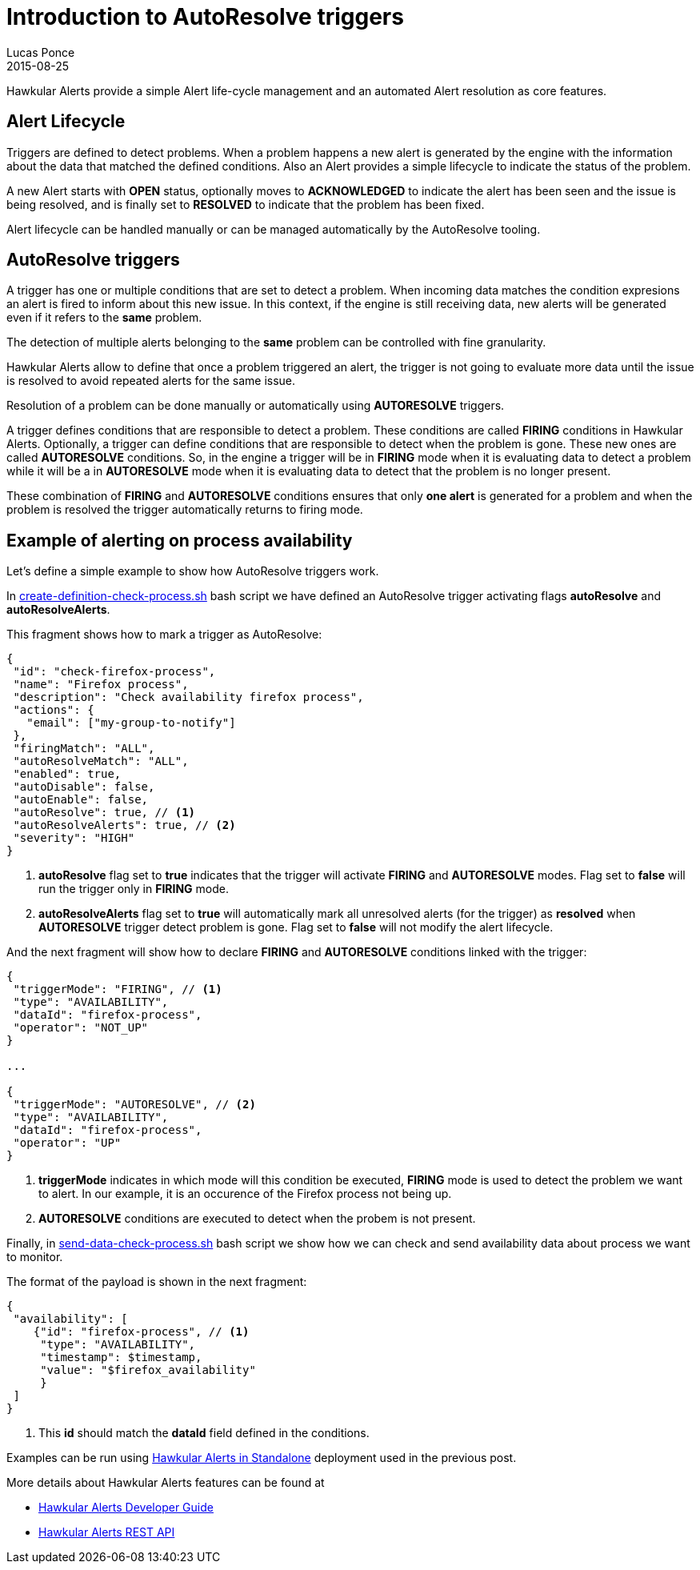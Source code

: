 = Introduction to AutoResolve triggers
Lucas Ponce
2015-08-25
:jbake-type: post
:jbake-status: published
:jbake-tags: blog, hawkular, alerts, standalone, autoresolve

Hawkular Alerts provide a simple Alert life-cycle management and an automated Alert resolution as core features.

== Alert Lifecycle

Triggers are defined to detect problems. When a problem happens a new alert is generated by the engine
with the information about the data that matched the defined conditions. Also an Alert provides a simple lifecycle to
indicate the status of the problem.

A new Alert starts with *OPEN* status, optionally moves to *ACKNOWLEDGED* to indicate the alert has been seen and the
issue is being resolved, and is finally set to *RESOLVED* to indicate that the problem has been fixed.

Alert lifecycle can be handled manually or can be managed automatically by the AutoResolve tooling.

== AutoResolve triggers

A trigger has one or multiple conditions that are set to detect a problem. When incoming data matches the
condition expresions an alert is fired to inform about this new issue. In this context, if the engine is still
receiving data, new alerts will be generated even if it refers to the *same* problem.

The detection of multiple alerts belonging to the *same* problem can be controlled with fine granularity.

Hawkular Alerts allow to define that once a problem triggered an alert, the trigger is not going to evaluate more data
until the issue is resolved to avoid repeated alerts for the same issue.

Resolution of a problem can be done manually or automatically using *AUTORESOLVE* triggers.

A trigger defines conditions that are responsible to detect a problem. These conditions are called *FIRING* conditions
in Hawkular Alerts. Optionally, a trigger can define conditions that are responsible to detect when the problem is
gone. These new ones are called *AUTORESOLVE* conditions. So, in the engine a trigger will be in *FIRING* mode when it
is evaluating data to detect a problem while it will be a in *AUTORESOLVE* mode when it is evaluating data to detect that
the problem is no longer present.

These combination of *FIRING* and *AUTORESOLVE* conditions ensures that only *one alert* is generated for a problem
and when the problem is resolved the trigger automatically returns to firing mode.

== Example of alerting on process availability

Let's define a simple example to show how AutoResolve triggers work.

In link:https://github.com/lucasponce/hawkular-examples/blob/master/extended-tests/process-autoresolve/create-definition-check-process.sh[create-definition-check-process.sh] bash script
we have defined an AutoResolve trigger activating flags *autoResolve* and *autoResolveAlerts*.

This fragment shows how to mark a trigger as AutoResolve:

[source,json]
----
{
 "id": "check-firefox-process",
 "name": "Firefox process",
 "description": "Check availability firefox process",
 "actions": {
   "email": ["my-group-to-notify"]
 },
 "firingMatch": "ALL",
 "autoResolveMatch": "ALL",
 "enabled": true,
 "autoDisable": false,
 "autoEnable": false,
 "autoResolve": true, // <1>
 "autoResolveAlerts": true, // <2>
 "severity": "HIGH"
}
----

<1> *autoResolve* flag set to *true* indicates that the trigger will activate *FIRING* and *AUTORESOLVE* modes. Flag set
to *false* will run the trigger only in *FIRING* mode.
<2> *autoResolveAlerts* flag set to *true* will automatically mark all unresolved alerts (for the trigger) as *resolved*
when *AUTORESOLVE* trigger detect problem is gone. Flag set to *false* will not modify the alert lifecycle.

And the next fragment will show how to declare *FIRING* and *AUTORESOLVE* conditions linked with the trigger:

[source,json]
----
{
 "triggerMode": "FIRING", // <1>
 "type": "AVAILABILITY",
 "dataId": "firefox-process",
 "operator": "NOT_UP"
}

...

{
 "triggerMode": "AUTORESOLVE", // <2>
 "type": "AVAILABILITY",
 "dataId": "firefox-process",
 "operator": "UP"
}

----

<1> *triggerMode* indicates in which mode will this condition be executed, *FIRING* mode is used to detect the
problem we want to alert. In our example, it is an occurence of the Firefox process not being up.
<2> *AUTORESOLVE* conditions are executed to detect when the probem is not present.

Finally, in link:https://github.com/lucasponce/hawkular-examples/blob/master/extended-tests/process-autoresolve/send-data-check-process.sh[send-data-check-process.sh]
bash script we show how we can check and send availability data about process we want to monitor.

The format of the payload is shown in the next fragment:

[source,json]
----
{
 "availability": [
    {"id": "firefox-process", // <1>
     "type": "AVAILABILITY",
     "timestamp": $timestamp,
     "value": "$firefox_availability"
     }
 ]
}
----

<1> This *id* should match the *dataId* field defined in the conditions.

Examples can be run using link:/blog/2015/08/19/hawkular-alerts-standalone.html[Hawkular Alerts in Standalone]
deployment used in the previous post.

More details about Hawkular Alerts features can be found at

* link:/docs/dev/alerts.html[Hawkular Alerts Developer Guide]
* link:/docs/rest/rest-alerts.html[Hawkular Alerts REST API]